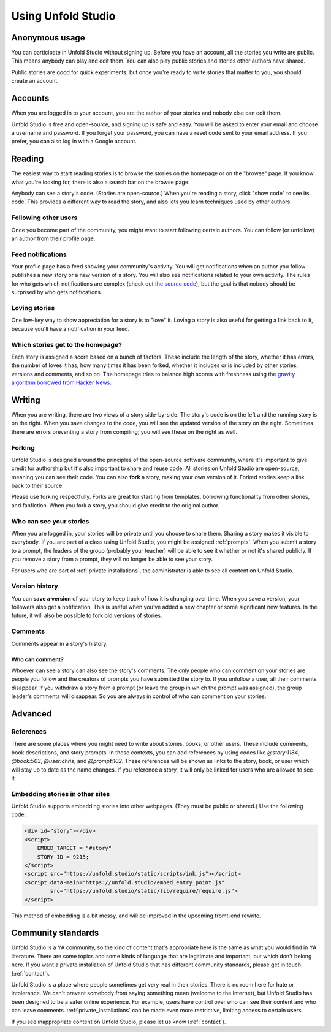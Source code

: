 *******************
Using Unfold Studio
*******************

Anonymous usage
===============
You can participate in Unfold Studio without signing up.
Before you have an account, all the stories you write are public. This means anybody can play and edit them. You can also play public stories and stories other authors have shared. 

Public stories are good for quick experiments, but once you're ready to write stories that matter to you, you should
create an account. 

Accounts
=============
When you are logged in to your account, you are the author of your stories and nobody else can 
edit them.

Unfold Studio is free and open-source, and signing up is safe and easy. You will be asked to enter your email and choose 
a username and password. If you forget your password, you can have a reset code sent to your email address. 
If you prefer, you can also log in with a Google account. 

Reading
=======

The easiest way to start reading stories is to browse the stories on the homepage or on the "browse" page. If you know what you're looking for, there is also a search bar on the browse page. 

Anybody can see a story's code. (Stories are open-source.) When you're reading a story, click "show code" to see its code. This provides a different way to read the story, and also lets you learn techniques used by other authors.

Following other users
---------------------

Once you become part of the community, you might want to start following certain authors. You can follow (or unfollow) an author from their profile page. 

Feed notifications
------------------

Your profile page has a feed showing your community's activity. You will get notifications when an author you follow publishes a new story or a new version of a story. 
You will also see notifications related to your own activity. 
The rules for who gets which notifications are complex (check out `the source code`_), but the goal is that nobody should be surprised by who gets notifications. 

.. _the source code: https://github.com/cproctor/unfold_studio/blob/master/literacy_events/signals.py

Loving stories
--------------
One low-key way to show appreciation for a story is to "love" it. Loving a story is also useful for getting a link back to it, because you'll have a notification in your feed.

Which stories get to the homepage?
----------------------------------
Each story is assigned a score based on a bunch of factors. These include the length of the story, whether it has errors, the number of loves it has, how many times it has been forked, whether it includes or is included by other stories, versions and comments, and so on. The homepage tries to balance high scores with freshness using the `gravity algorithm borrowed from Hacker News`_. 

.. _gravity algorithm borrowed from Hacker News: https://medium.com/hacking-and-gonzo/how-hacker-news-ranking-algorithm-works-1d9b0cf2c08d


Writing 
=======

When you are writing, there are two views of a story side-by-side. The story's code is on the left and the running story is on the right. When you save changes to the code, you will see the updated version of the story on the right. Sometimes there are errors preventing a story from compiling; you will see these on the right as well. 

Forking
-------

Unfold Studio is designed around the principles of the open-source software community, where it's important to give credit for authorship but it's also important to share and reuse code. All stories on Unfold Studio are open-source, meaning you can see their code. You can also **fork** a story, making your own version of it. Forked stories keep a link back to their source. 

Please use forking respectfully. Forks are great for starting from templates, borrowing functionality from other stories, and fanfiction. When you fork a story, you should give credit to the original author. 

Who can see your stories
------------------------

When you are logged in, your stories will be private until you choose to share them. Sharing a story makes it visible to everybody. If you are part of a class using Unfold Studio, you might be assigned :ref:`prompts`. When you submit a story to a prompt, the leaders of the group (probably your teacher) will be able to see it whether or not it's shared publicly. If you remove a story from a prompt, they will no longer be able to see your story. 

For users who are part of :ref:`private installations`, the administrator is able to see all content on Unfold Studio.

.. _story_versions:

Version history
---------------

You can **save a version** of your story to keep track of how it is changing over time. When you save a version, your followers also get a notification. This is useful when you've added a new chapter or some significant new features. In the future, it will also be possible to fork old versions of stories.

.. _comments:

Comments
--------

Comments appear in a story's history.

Who can comment?
++++++++++++++++

Whoever can see a story can also see the story's comments. The only people who can comment on your stories are people you follow and the creators of prompts you have submitted the story to. If you unfollow a user, all their comments disappear. If you withdraw a story from a prompt (or leave the group in which the prompt was assigned), the group leader's comments will disappear. So you are always in control of who can comment on your stories. 


Advanced
========

.. _link_references:

References
----------

There are some places where you might need to write about stories, books, or other users. These include comments, book descriptions, and story prompts. In these contexts, you can add references by using codes like `@story:1184`, `@book:503`, `@user:chris`, and `@prompt:102`. These references will be shown as links to the story, book, or user which will stay up to date as the name changes. If you reference a story, it will only be linked for users who are allowed to see it. 

Embedding stories in other sites
--------------------------------

Unfold Studio supports embedding stories into other webpages. (They must be public or shared.) Use the following code:

.. code:: html

        <div id="story"></div>
        <script>
            EMBED_TARGET = "#story"
            STORY_ID = 9215;
        </script>
        <script src="https://unfold.studio/static/scripts/ink.js"></script>
        <script data-main="https://unfold.studio/embed_entry_point.js"
                src="https://unfold.studio/static/lib/require/require.js">
        </script>

This method of embedding is a bit messy, and will be improved in the upcoming fromt-end rewrite. 


Community standards
===================

Unfold Studio is a YA community, so the kind of content that's appropriate here is the same as what you would find in YA literature. There are some topics and some kinds of language that are legitimate and important, but which don't belong here. If you want a private installation of Unfold Studio that has different community standards, please get in touch (:ref:`contact`). 

Unfold Studio is a place where people sometimes get very real in their stories. There is no room here for hate or intolerance. We can't prevent somebody from saying something mean (welcome to the Internet), but Unfold Studio has been designed to be a safer online experience. For example, users have control over who can see their content and who can leave comments. :ref:`private_installations` can be made even more restrictive, limiting access to certain users.

If you see inappropriate content on Unfold Studio, please let us know (:ref:`contact`).
